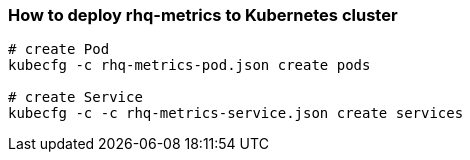 === How to deploy rhq-metrics to Kubernetes cluster
```
# create Pod
kubecfg -c rhq-metrics-pod.json create pods

# create Service 
kubecfg -c -c rhq-metrics-service.json create services
```
